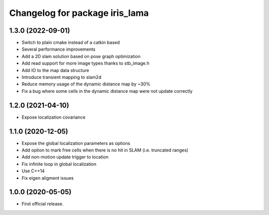 ^^^^^^^^^^^^^^^^^^^^^^^^^^^^^^^
Changelog for package iris_lama
^^^^^^^^^^^^^^^^^^^^^^^^^^^^^^^

1.3.0 (2022-09-01)
------------------
* Switch to plain cmake instead of a catkin based
* Several performance improvements
* Add a 2D slam solution based on pose graph optimization
* Add read support for more image types thanks to stb_image.h
* Add IO to the map data structure
* Introduce transient mapping to slam2d
* Reduce memory usage of the dynamic distance map by ~30%
* Fix a bug where some cells in the dynamic distance map were not update correctly

1.2.0 (2021-04-10)
------------------
* Expose localization covariance

1.1.0 (2020-12-05)
------------------
* Expose the global localization parameters as options
* Add option to mark free cells when there is no hit in SLAM (i.e. truncated ranges)
* Add non-motion update trigger to location
* Fix infinite loop in global localization
* Use C++14
* Fix eigen aligment issues

1.0.0 (2020-05-05)
------------------
* First official release.
